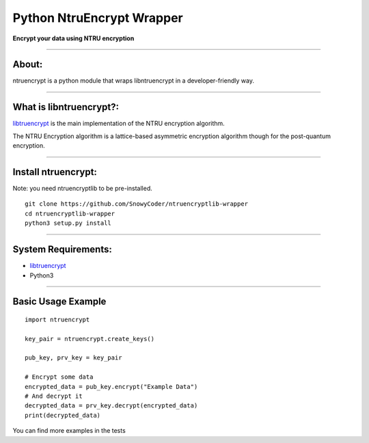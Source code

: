 ==============================
    Python NtruEncrypt Wrapper
==============================


**Encrypt your data using NTRU encryption**

----

----------
    About:
----------

ntruencrypt is a python module that wraps libntruencrypt in a developer-friendly way.

----

----------------------------
    What is libntruencrypt?:
----------------------------

`libtruencrypt <https://github.com/NTRUOpenSourceProject/NTRUEncrypt>`_ is the main implementation of the NTRU encryption algorithm.

The NTRU Encryption algorithm is a lattice-based asymmetric encryption algorithm though for the post-quantum encryption.

----

------------------------
    Install ntruencrypt:
------------------------

Note: you need ntruencryptlib to be pre-installed.

::

    git clone https://github.com/SnowyCoder/ntruencryptlib-wrapper
    cd ntruencryptlib-wrapper
    python3 setup.py install


----

------------------------
    System Requirements:
------------------------

* `libtruencrypt <https://github.com/NTRUOpenSourceProject/NTRUEncrypt>`_
* Python3

----

-----------------------
    Basic Usage Example
-----------------------

::

    import ntruencrypt

    key_pair = ntruencrypt.create_keys()

    pub_key, prv_key = key_pair

    # Encrypt some data
    encrypted_data = pub_key.encrypt("Example Data")
    # And decrypt it
    decrypted_data = prv_key.decrypt(encrypted_data)
    print(decrypted_data)


You can find more examples in the tests
